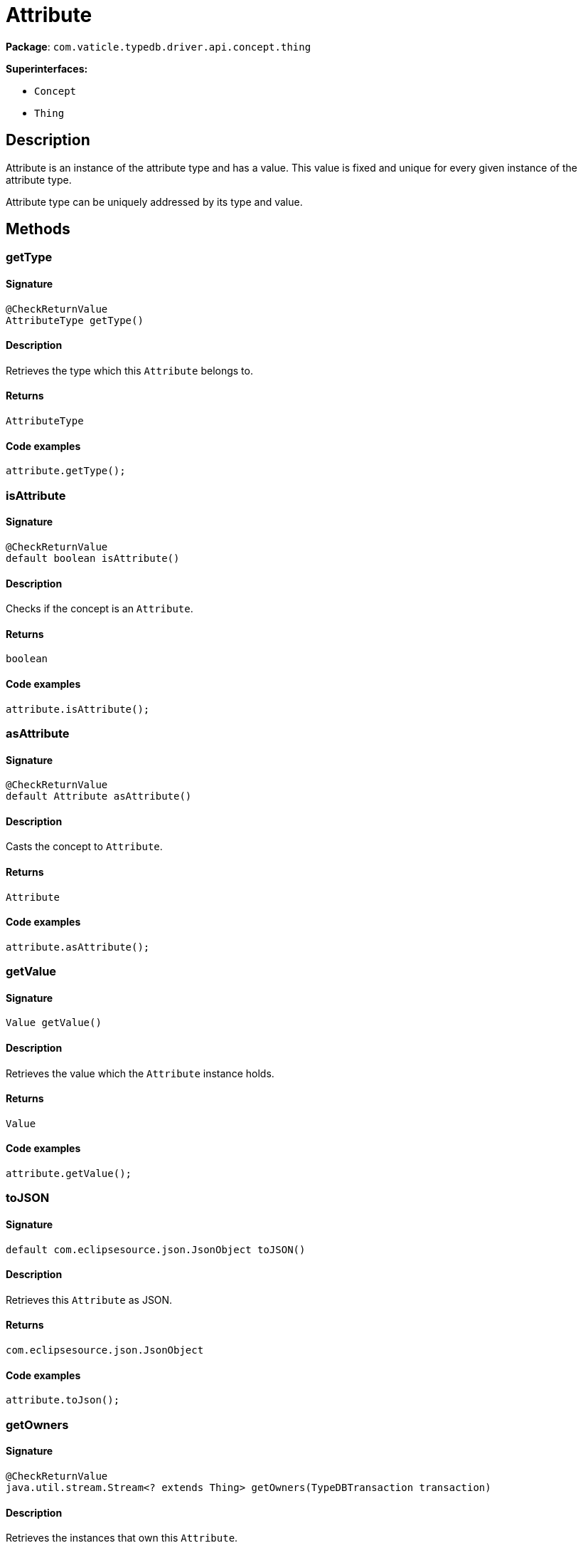 [#_Attribute]
= Attribute

*Package*: `com.vaticle.typedb.driver.api.concept.thing`

*Superinterfaces:*

* `Concept`
* `Thing`

== Description



Attribute is an instance of the attribute type and has a value. This value is fixed and unique for every given instance of the attribute type.

Attribute type can be uniquely addressed by its type and value.

== Methods

// tag::methods[]
[#_getType_]
=== getType

==== Signature

[source,java]
----
@CheckReturnValue
AttributeType getType()
----

==== Description

Retrieves the type which this ``Attribute`` belongs to. 


==== Returns

`AttributeType`

==== Code examples

[source,java]
----
attribute.getType();
----

[#_isAttribute_]
=== isAttribute

==== Signature

[source,java]
----
@CheckReturnValue
default boolean isAttribute()
----

==== Description

Checks if the concept is an ``Attribute``. 


==== Returns

`boolean`

==== Code examples

[source,java]
----
attribute.isAttribute();
----

[#_asAttribute_]
=== asAttribute

==== Signature

[source,java]
----
@CheckReturnValue
default Attribute asAttribute()
----

==== Description

Casts the concept to ``Attribute``. 


==== Returns

`Attribute`

==== Code examples

[source,java]
----
attribute.asAttribute();
----

[#_getValue_]
=== getValue

==== Signature

[source,java]
----
Value getValue()
----

==== Description

Retrieves the value which the ``Attribute`` instance holds. 


==== Returns

`Value`

==== Code examples

[source,java]
----
attribute.getValue();
----

[#_toJSON_]
=== toJSON

==== Signature

[source,java]
----
default com.eclipsesource.json.JsonObject toJSON()
----

==== Description

Retrieves this ``Attribute`` as JSON. 


==== Returns

`com.eclipsesource.json.JsonObject`

==== Code examples

[source,java]
----
attribute.toJson();
----

[#_getOwners_com_vaticle_typedb_driver_api_TypeDBTransaction]
=== getOwners

==== Signature

[source,java]
----
@CheckReturnValue
java.util.stream.Stream<? extends Thing> getOwners​(TypeDBTransaction transaction)
----

==== Description

Retrieves the instances that own this ``Attribute``. 


==== Input parameters

[cols="~,~,~"]
[options="header"]
|===
|Name |Description |Type
a| `transaction` a| The current transaction a| `TypeDBTransaction` 
|===

==== Returns

`java.util.stream.Stream<? extends Thing>`

==== Code examples

[source,java]
----
attribute.getOwners(transaction);
----

[#_getOwners_com_vaticle_typedb_driver_api_TypeDBTransaction_com_vaticle_typedb_driver_api_concept_type_ThingType]
=== getOwners

==== Signature

[source,java]
----
@CheckReturnValue
java.util.stream.Stream<? extends Thing> getOwners​(TypeDBTransaction transaction,
                                                   ThingType ownerType)
----

==== Description

Retrieves the instances that own this ``Attribute``. 


==== Input parameters

[cols="~,~,~"]
[options="header"]
|===
|Name |Description |Type
a| `transaction` a| The current transaction a| `TypeDBTransaction` 
a| `ownerType` a| Filter results for only owners of the given type a| `ThingType` 
|===

==== Returns

`java.util.stream.Stream<? extends Thing>`

==== Code examples

[source,java]
----
attribute.getOwners(transaction, ownerType);
----

[#_asAttributeType_]
=== asAttributeType

==== Signature

[source,java]
----
default AttributeType asAttributeType()
----

==== Description

Casts the concept to ``AttributeType``. 


==== Returns

`AttributeType`

==== Code examples

[source,java]
----
concept.asAttributeType();
----

[#_asEntity_]
=== asEntity

==== Signature

[source,java]
----
default Entity asEntity()
----

==== Description

Casts the concept to ``Entity``. 


==== Returns

`Entity`

==== Code examples

[source,java]
----
concept.asEntity();
----

[#_asEntityType_]
=== asEntityType

==== Signature

[source,java]
----
default EntityType asEntityType()
----

==== Description

Casts the concept to ``EntityType``. 


==== Returns

`EntityType`

==== Code examples

[source,java]
----
concept.asEntityType();
----

[#_asRelation_]
=== asRelation

==== Signature

[source,java]
----
default Relation asRelation()
----

==== Description

Casts the concept to ``Relation``. 


==== Returns

`Relation`

==== Code examples

[source,java]
----
concept.asRelation();
----

[#_asRelationType_]
=== asRelationType

==== Signature

[source,java]
----
default RelationType asRelationType()
----

==== Description

Casts the concept to ``RelationType``. 


==== Returns

`RelationType`

==== Code examples

[source,java]
----
concept.asRelationType();
----

[#_asRoleType_]
=== asRoleType

==== Signature

[source,java]
----
default RoleType asRoleType()
----

==== Description

Casts the concept to ``RoleType``. 


==== Returns

`RoleType`

==== Code examples

[source,java]
----
concept.asRoleType();
----

[#_asThingType_]
=== asThingType

==== Signature

[source,java]
----
default ThingType asThingType()
----

==== Description

Casts the concept to ``ThingType``. 


==== Returns

`ThingType`

==== Code examples

[source,java]
----
concept.asThingType();
----

[#_asType_]
=== asType

==== Signature

[source,java]
----
default Type asType()
----

==== Description

Casts the concept to ``Type``. 


==== Returns

`Type`

==== Code examples

[source,java]
----
concept.asType();
----

[#_asValue_]
=== asValue

==== Signature

[source,java]
----
default Value asValue()
----

==== Description

Casts the concept to ``Value``. 


==== Returns

`Value`

==== Code examples

[source,java]
----
concept.asValue();
----

[#_isAttributeType_]
=== isAttributeType

==== Signature

[source,java]
----
@CheckReturnValue
default boolean isAttributeType()
----

==== Description

Checks if the concept is an ``AttributeType``. 


==== Returns

`boolean`

==== Code examples

[source,java]
----
concept.isAttributeType();
----

[#_isEntity_]
=== isEntity

==== Signature

[source,java]
----
@CheckReturnValue
default boolean isEntity()
----

==== Description

Checks if the concept is an ``Entity``. 


==== Returns

`boolean`

==== Code examples

[source,java]
----
concept.isEntity();
----

[#_isEntityType_]
=== isEntityType

==== Signature

[source,java]
----
@CheckReturnValue
default boolean isEntityType()
----

==== Description

Checks if the concept is an ``EntityType``. 


==== Returns

`boolean`

==== Code examples

[source,java]
----
concept.isEntityType();
----

[#_isRelation_]
=== isRelation

==== Signature

[source,java]
----
@CheckReturnValue
default boolean isRelation()
----

==== Description

Checks if the concept is a ``Relation``. 


==== Returns

`boolean`

==== Code examples

[source,java]
----
concept.isRelation();
----

[#_isRelationType_]
=== isRelationType

==== Signature

[source,java]
----
@CheckReturnValue
default boolean isRelationType()
----

==== Description

Checks if the concept is a ``RelationType``. 


==== Returns

`boolean`

==== Code examples

[source,java]
----
concept.isRelationType();
----

[#_isRoleType_]
=== isRoleType

==== Signature

[source,java]
----
@CheckReturnValue
default boolean isRoleType()
----

==== Description

Checks if the concept is a ``RoleType``. 


==== Returns

`boolean`

==== Code examples

[source,java]
----
concept.isRoleType();
----

[#_isThingType_]
=== isThingType

==== Signature

[source,java]
----
@CheckReturnValue
default boolean isThingType()
----

==== Description

Checks if the concept is a ``ThingType``. 


==== Returns

`boolean`

==== Code examples

[source,java]
----
concept.isThingType();
----

[#_isType_]
=== isType

==== Signature

[source,java]
----
@CheckReturnValue
default boolean isType()
----

==== Description

Checks if the concept is a ``Type``. 


==== Returns

`boolean`

==== Code examples

[source,java]
----
concept.isType();
----

[#_isValue_]
=== isValue

==== Signature

[source,java]
----
@CheckReturnValue
default boolean isValue()
----

==== Description

Checks if the concept is a ``Value``. 


==== Returns

`boolean`

==== Code examples

[source,java]
----
concept.isValue();
----

// end::methods[]
